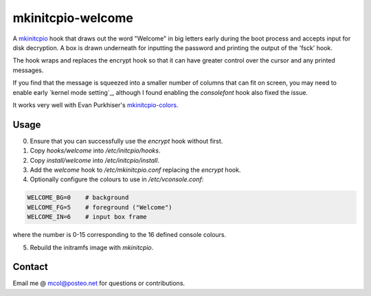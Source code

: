 mkinitcpio-welcome
==================

A mkinitcpio_ hook that draws out the word "Welcome" in big letters early
during the boot process and accepts input for disk decryption. A box is drawn
underneath for inputting the password and printing the output of the 'fsck'
hook.

The hook wraps and replaces the encrypt hook so that it can have greater
control over the cursor and any printed messages.

If you find that the message is squeezed into a smaller number of columns that
can fit on screen, you may need to enable early `kernel mode setting`_,
although I found enabling the `consolefont` hook also fixed the issue.

It works very well with Evan Purkhiser's `mkinitcpio-colors`_.


Usage
-----

0. Ensure that you can successfully use the `encrypt` hook without first.
1. Copy `hooks/welcome` into `/etc/initcpio/hooks`.
2. Copy `install/welcome` into `/etc/initcpio/install`.
3. Add the `welcome` hook to `/etc/mkinitcpio.conf` replacing the `encrypt` hook.
4. Optionally configure the colours to use in `/etc/vconsole.conf`:

.. code-block:: sh

   WELCOME_BG=0    # background
   WELCOME_FG=5    # foreground ("Welcome")
   WELCOME_IN=6    # input box frame

where the number is 0-15 corresponding to the 16 defined console colours.

5. Rebuild the initramfs image with `mkinitcpio`.


Contact
-------
Email me @ mcol@posteo.net for questions or contributions.


.. _mkinitcpio: https://wiki.archlinux.org/index.php/mkinitcpio
.. _mkinitcpio-colors: https://github.com/EvanPurkhiser/mkinitcpio-colors
